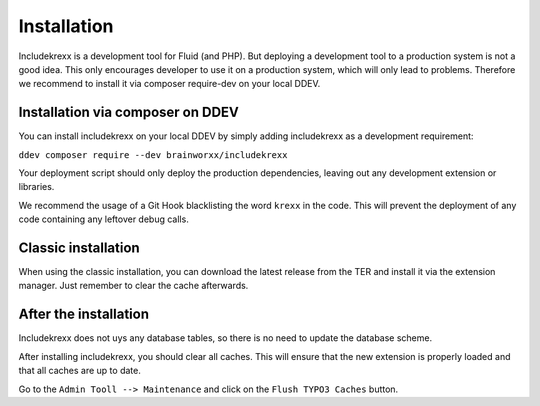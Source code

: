 .. _install:

Installation
============

Includekrexx is a development tool for Fluid (and PHP). But deploying a development tool to a production system is not a
good idea. This only encourages developer to use it on a production system, which will only lead to problems. Therefore
we recommend to install it via composer require-dev on your local DDEV.


Installation via composer on DDEV
^^^^^^^^^^^^^^^^^^^^^^^^^^^^^^^^^

You can install includekrexx on your local DDEV by simply adding includekrexx as a development requirement:

:literal:`ddev composer require --dev brainworxx/includekrexx`

Your deployment script should only deploy the production dependencies, leaving out any development extension or libraries.

We recommend the usage of a Git Hook blacklisting the word :literal:`krexx` in the code. This will prevent the deployment
of any code containing any leftover debug calls.

Classic installation
^^^^^^^^^^^^^^^^^^^^

When using the classic installation, you can download the latest release from the TER and install it via the extension
manager. Just remember to clear the cache afterwards.


After the installation
^^^^^^^^^^^^^^^^^^^^^^

Includekrexx does not uys any database tables, so there is no need to update the database scheme.

After installing includekrexx, you should clear all caches. This will ensure that the new extension is properly loaded
and that all caches are up to date.

Go to the :literal:`Admin Tooll --> Maintenance` and click on the :literal:`Flush TYPO3 Caches` button.